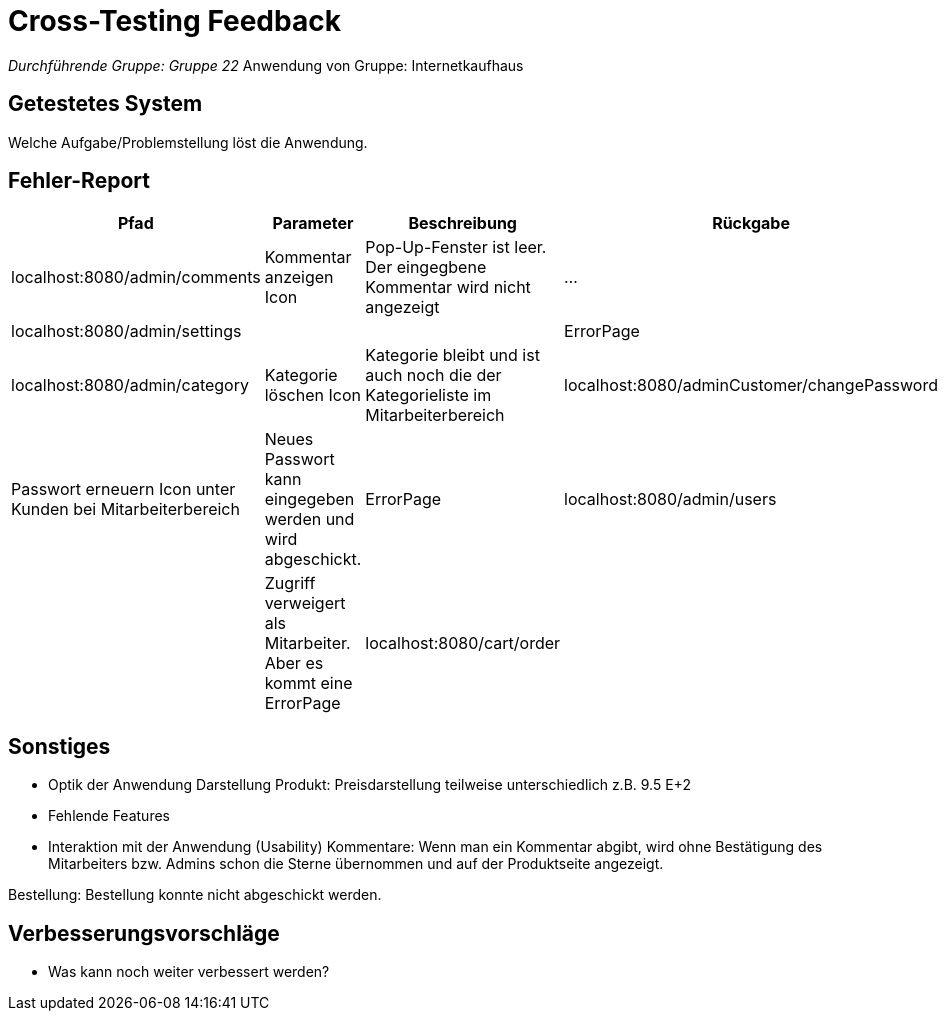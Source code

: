 = Cross-Testing Feedback

__Durchführende Gruppe: Gruppe 22
__Anwendung von Gruppe: Internetkaufhaus 

== Getestetes System
Welche Aufgabe/Problemstellung löst die Anwendung.

== Fehler-Report
// See http://asciidoctor.org/docs/user-manual/#tables
[options="header"]
|===
|Pfad |Parameter |Beschreibung |Rückgabe
|localhost:8080/admin/comments |Kommentar anzeigen Icon|Pop-Up-Fenster ist leer. Der eingegbene Kommentar wird nicht angezeigt| … |localhost:8080/admin/settings |||ErrorPage
|localhost:8080/admin/category |Kategorie löschen Icon| Kategorie bleibt und ist auch noch die der Kategorieliste im Mitarbeiterbereich
|localhost:8080/adminCustomer/changePassword |Passwort erneuern Icon unter Kunden bei Mitarbeiterbereich | Neues Passwort kann eingegeben werden und wird abgeschickt. | ErrorPage
|localhost:8080/admin/users | |Zugriff verweigert als Mitarbeiter. Aber es kommt eine ErrorPage
|localhost:8080/cart/order | | Kaufen als Admin und Mitarbeiter. Zugriff wird wie gewünscht verweigert. Aber es kommt eine ErrorPage 

|
|===

== Sonstiges
* Optik der Anwendung
Darstellung Produkt: Preisdarstellung teilweise unterschiedlich z.B. 9.5 E+2
* Fehlende Features
* Interaktion mit der Anwendung (Usability)
Kommentare: Wenn man ein Kommentar abgibt, wird ohne Bestätigung des Mitarbeiters bzw. Admins schon die Sterne übernommen und auf der Produktseite angezeigt. 

Bestellung: Bestellung konnte nicht abgeschickt werden. 


== Verbesserungsvorschläge
* Was kann noch weiter verbessert werden?
